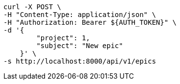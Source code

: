 [source,bash]
----
curl -X POST \
-H "Content-Type: application/json" \
-H "Authorization: Bearer ${AUTH_TOKEN}" \
-d '{
        "project": 1,
        "subject": "New epic"
    }' \
-s http://localhost:8000/api/v1/epics
----
